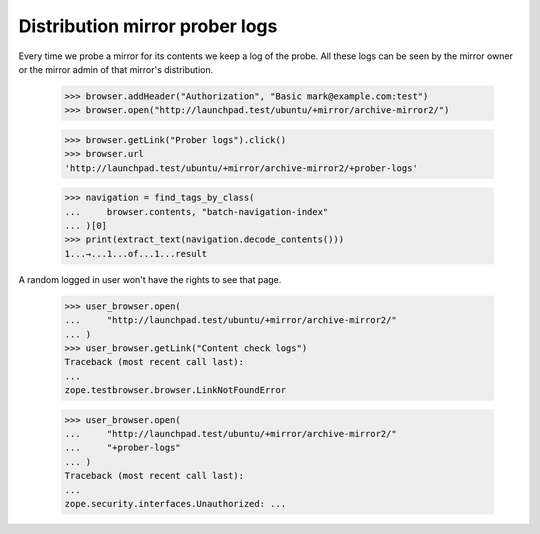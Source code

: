 Distribution mirror prober logs
===============================

Every time we probe a mirror for its contents we keep a log of the probe.
All these logs can be seen by the mirror owner or the mirror admin of
that mirror's distribution.

    >>> browser.addHeader("Authorization", "Basic mark@example.com:test")
    >>> browser.open("http://launchpad.test/ubuntu/+mirror/archive-mirror2/")

    >>> browser.getLink("Prober logs").click()
    >>> browser.url
    'http://launchpad.test/ubuntu/+mirror/archive-mirror2/+prober-logs'

    >>> navigation = find_tags_by_class(
    ...     browser.contents, "batch-navigation-index"
    ... )[0]
    >>> print(extract_text(navigation.decode_contents()))
    1...→...1...of...1...result

A random logged in user won't have the rights to see that page.

    >>> user_browser.open(
    ...     "http://launchpad.test/ubuntu/+mirror/archive-mirror2/"
    ... )
    >>> user_browser.getLink("Content check logs")
    Traceback (most recent call last):
    ...
    zope.testbrowser.browser.LinkNotFoundError

    >>> user_browser.open(
    ...     "http://launchpad.test/ubuntu/+mirror/archive-mirror2/"
    ...     "+prober-logs"
    ... )
    Traceback (most recent call last):
    ...
    zope.security.interfaces.Unauthorized: ...
